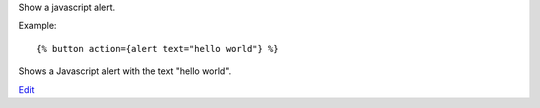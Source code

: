 
Show a javascript alert.

Example::

   {% button action={alert text="hello world"} %}

Shows a Javascript alert with the text "hello world".

.. seealso:: actions :ref:`action-growl` and :ref:`action-confirm`.

`Edit <https://github.com/zotonic/zotonic/edit/master/doc/ref/actions/doc-alert.rst>`_
